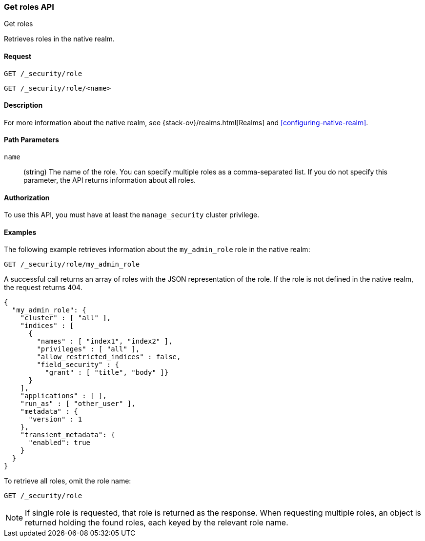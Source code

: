 [role="xpack"]
[[security-api-get-role]]
=== Get roles API
++++
<titleabbrev>Get roles</titleabbrev>
++++

Retrieves roles in the native realm.

==== Request

`GET /_security/role` +

`GET /_security/role/<name>` +

==== Description

For more information about the native realm, see 
{stack-ov}/realms.html[Realms] and <<configuring-native-realm>>. 

==== Path Parameters

`name`::
  (string) The name of the role. You can specify multiple roles as a 
  comma-separated list. If you do not specify this parameter, the API 
  returns information about all roles.

//==== Request Body

==== Authorization

To use this API, you must have at least the `manage_security` cluster
privilege.


==== Examples

The following example retrieves information about the `my_admin_role` role in 
the native realm:

[source,js]
--------------------------------------------------
GET /_security/role/my_admin_role
--------------------------------------------------
// CONSOLE
// TEST[setup:admin_role]

A successful call returns an array of roles with the JSON representation of the
role. If the role is not defined in the native realm, the request returns 404.

[source,js]
--------------------------------------------------
{
  "my_admin_role": {
    "cluster" : [ "all" ],
    "indices" : [
      {
        "names" : [ "index1", "index2" ],
        "privileges" : [ "all" ],
        "allow_restricted_indices" : false,
        "field_security" : {
          "grant" : [ "title", "body" ]}
      }
    ],
    "applications" : [ ],
    "run_as" : [ "other_user" ],
    "metadata" : {
      "version" : 1
    },
    "transient_metadata": {
      "enabled": true
    }
  }
}
--------------------------------------------------
// TESTRESPONSE

To retrieve all roles, omit the role name:

[source,js]
--------------------------------------------------
GET /_security/role
--------------------------------------------------
// CONSOLE
// TEST[continued]

NOTE: If single role is requested, that role is returned as the response. When 
requesting multiple roles, an object is returned holding the found roles, each 
keyed by the relevant role name.
